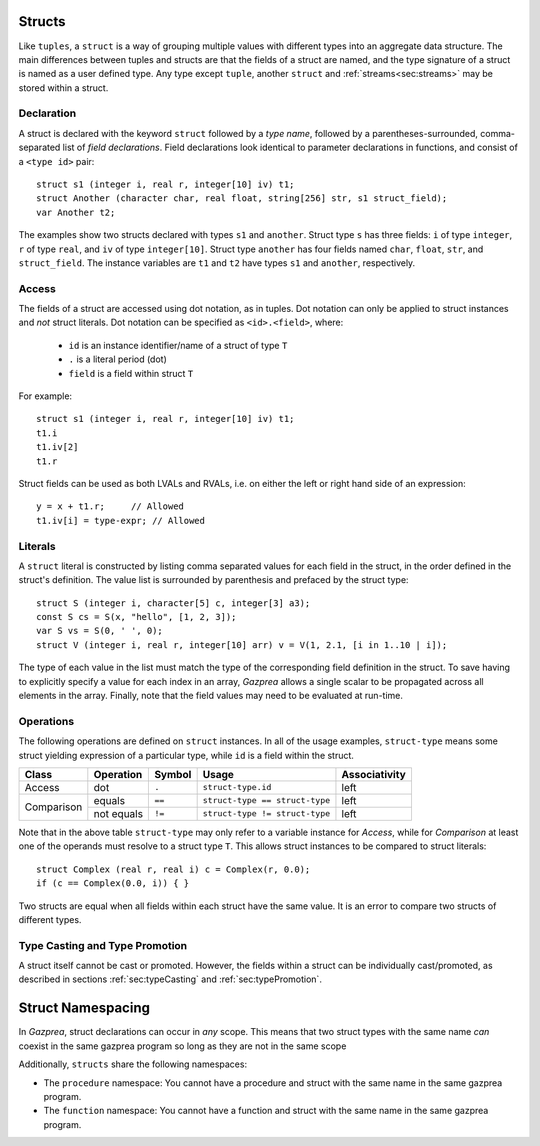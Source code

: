 .. _ssec:struct:

Structs
-------

Like ``tuples``, a ``struct`` is a way of grouping multiple values with
different types into an aggregate data structure.
The main differences between tuples and structs are that the fields of a struct
are named, and the type signature of a struct is named as a user defined type.
Any type except ``tuple``, another ``struct`` and :ref:`streams<sec:streams>`
may be stored within a struct.

.. _sssec:struct_decl:

Declaration
~~~~~~~~~~~

A struct is declared with the keyword ``struct`` followed by a *type name*,
followed by a parentheses-surrounded, comma-separated list of
*field declarations*.
Field declarations look identical to parameter declarations in functions,
and consist of a ``<type id>`` pair:

::

     struct s1 (integer i, real r, integer[10] iv) t1;
     struct Another (character char, real float, string[256] str, s1 struct_field);
     var Another t2;

The examples show two structs declared with types ``s1`` and ``another``.
Struct type ``s`` has three fields: ``i`` of type ``integer``, ``r`` of type
``real``, and ``iv`` of type ``integer[10]``.
Struct type ``another`` has four fields named ``char``, ``float``, ``str``,
and ``struct_field``.
The instance variables are ``t1`` and ``t2`` have types ``s1`` and ``another``,
respectively.

.. _sssec:struct_acc:

Access
~~~~~~

The fields of a struct are accessed using dot notation, as in tuples.
Dot notation can only be applied to struct instances and *not* struct literals.
Dot notation can be specified as ``<id>.<field>``, where:

  * ``id`` is an instance identifier/name of a struct of type ``T``
  * ``.`` is a literal period (dot)
  * ``field`` is a field within struct ``T``

For example:
::

     struct s1 (integer i, real r, integer[10] iv) t1;
     t1.i
     t1.iv[2]
     t1.r

Struct fields can be used as both LVALs and RVALs, i.e. on either the left
or right hand side of an expression:

::

     y = x + t1.r;     // Allowed
     t1.iv[i] = type-expr; // Allowed


.. _sssec:struct_lit:

Literals
~~~~~~~~

A ``struct`` literal is constructed by listing comma separated values for each
field in the struct, in the order defined in the struct's definition.
The value list is surrounded by parenthesis and prefaced by the struct type:

::

     struct S (integer i, character[5] c, integer[3] a3);
     const S cs = S(x, "hello", [1, 2, 3]);
     var S vs = S(0, ' ', 0);
     struct V (integer i, real r, integer[10] arr) v = V(1, 2.1, [i in 1..10 | i]);

The type of each value in the list must match the type of the corresponding
field definition in the struct. To save having to explicitly specify a value
for each index in an array, *Gazprea* allows a single scalar to be propagated
across all elements in the array. Finally, note that the field values may need
to be evaluated at run-time.

.. _sssec:struct_ops:

Operations
~~~~~~~~~~

The following operations are defined on ``struct`` instances.
In all of the usage examples, ``struct-type`` means some struct yielding
expression of a particular type, while ``id`` is a field within the struct.

+------------+---------------+------------+--------------------------------+-------------------+
| **Class**  | **Operation** | **Symbol** | **Usage**                      | **Associativity** |
+------------+---------------+------------+--------------------------------+-------------------+
| Access     | dot           | ``.``      | ``struct-type.id``             | left              |
+------------+---------------+------------+--------------------------------+-------------------+
| Comparison | equals        | ``==``     | ``struct-type == struct-type`` | left              |
+            +---------------+------------+--------------------------------+-------------------+
|            | not equals    | ``!=``     | ``struct-type != struct-type`` | left              |
+------------+---------------+------------+--------------------------------+-------------------+

Note that in the above table ``struct-type`` may only refer to a variable
instance for *Access*, while for *Comparison* at least one of the operands must
resolve to a struct type ``T``.
This allows struct instances to be compared to struct literals:

::

     struct Complex (real r, real i) c = Complex(r, 0.0);
     if (c == Complex(0.0, i)) { }

Two structs are equal when all fields within each struct have the same value.
It is an error to compare two structs of different types.

Type Casting and Type Promotion
~~~~~~~~~~~~~~~~~~~~~~~~~~~~~~~

A struct itself cannot be cast or promoted. However, the fields within a struct
can be individually cast/promoted, as described in
sections :ref:`sec:typeCasting` and :ref:`sec:typePromotion`.

.. _ssec:function_namespacing:

Struct Namespacing
--------------------

In *Gazprea*, struct declarations can occur in *any* scope.
This means that two struct types with the same name *can* coexist in the same
gazprea program so long as they are not in the same scope

Additionally, ``structs`` share the following namespaces:

-  The ``procedure`` namespace: You cannot have a procedure and struct with
   the same name in the same gazprea program.

-  The ``function`` namespace: You cannot have a function and struct with
   the same name in the same gazprea program.
